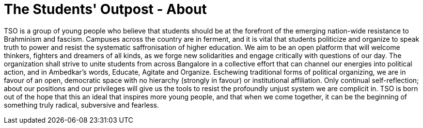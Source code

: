 = The Students' Outpost - About
:published_at: 2017-07-11
:hp-tags: Students, Outpost, Union
:hp-alt-title: the students outpost about2

TSO is a group of young people who believe that students should be at the forefront of the emerging nation-wide resistance to Brahminism and fascism. Campuses across the country are in ferment, and it is vital that students politicize and organize to speak truth to power and resist the systematic saffronisation of higher education. We aim to be an open platform that will welcome thinkers, fighters and dreamers of all kinds, as we forge new solidarities and engage critically with questions of our day. The organization shall strive to unite students from across Bangalore in a collective effort that can channel our energies into political action, and in Ambedkar’s words, Educate, Agitate and Organize. Eschewing traditional forms of political organizing, we are in favour of an open, democratic space with no hierarchy (strongly in favour) or institutional affiliation. Only continual self-reflection; about our positions and our privileges will give us the tools to resist the profoundly unjust system we are complicit in.
TSO is born out of the hope that this an ideal that inspires more young people, and that when we come together, it can be the beginning of something truly radical, subversive and fearless.